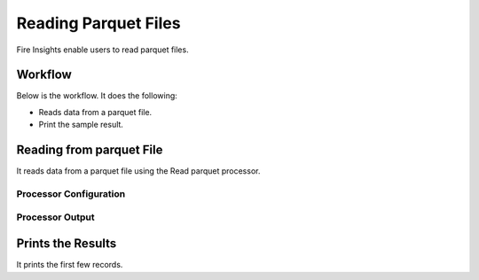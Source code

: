 Reading Parquet Files
================

Fire Insights enable users to read parquet files.

Workflow
--------

Below is the workflow. It does the following:

* Reads data from a parquet file.
* Print the sample result.

.. figure:: ../../_assets/user-guide/read-write/20.PNG
   :alt: readwrite
   :width: 60%

Reading from parquet File
---------------------

It reads data from a parquet file using the Read parquet processor.

Processor Configuration
^^^^^^^^^^^^^^^^^^

.. figure:: ../../_assets/user-guide/read-write/21.PNG
   :alt: readwrite
   :width: 80%
   
Processor Output
^^^^^^

.. figure:: ../../_assets/user-guide/read-write/22.PNG
   :alt: readwrite
   :width: 80%

Prints the Results
------------------

It prints the first few records.
